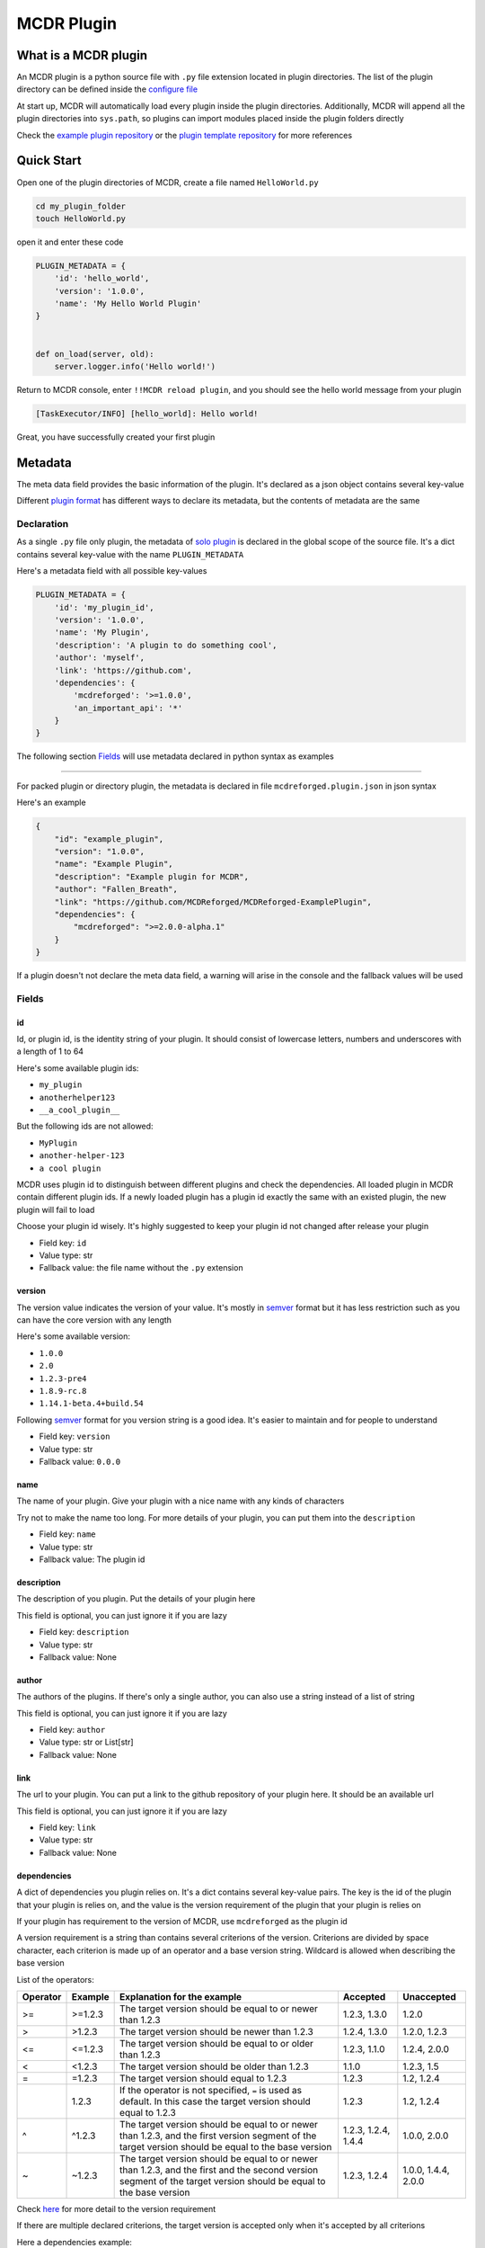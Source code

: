 
MCDR Plugin
===========

What is a MCDR plugin
---------------------

An MCDR plugin is a python source file with ``.py`` file extension located in plugin directories. The list of the plugin directory can be defined inside the `configure file <../configure.html#plugin_directories>`__

At start up, MCDR will automatically load every plugin inside the plugin directories. Additionally, MCDR will append all the plugin directories into ``sys.path``, so plugins can import modules placed inside the plugin folders directly

Check the `example plugin repository <https://github.com/MCDReforged/MCDReforged-ExamplePlugin>`__ or the `plugin template repository <https://github.com/MCDReforged/MCDReforged-PluginTemplate>`__ for more references

Quick Start
-----------

Open one of the plugin directories of MCDR, create a file named ``HelloWorld.py``

.. code-block:: bash

   cd my_plugin_folder
   touch HelloWorld.py

open it and enter these code

.. code-block:: python

   PLUGIN_METADATA = {
       'id': 'hello_world',
       'version': '1.0.0',
       'name': 'My Hello World Plugin'
   }


   def on_load(server, old):
       server.logger.info('Hello world!')

Return to MCDR console, enter ``!!MCDR reload plugin``, and you should see the hello world message from your plugin

.. code-block::

   [TaskExecutor/INFO] [hello_world]: Hello world!

Great, you have successfully created your first plugin

Metadata
--------

The meta data field provides the basic information of the plugin. It's declared as a json object contains several key-value

Different `plugin format <plugin_format.rst>`__ has different ways to declare its metadata, but the contents of metadata are the same

Declaration
^^^^^^^^^^^

As a single ``.py`` file only plugin, the metadata of `solo plugin <plugin_format.html#solo-plugin>`__ is declared in the global scope of the source file. It's a dict contains several key-value with the name ``PLUGIN_METADATA``

Here's a metadata field with all possible key-values

.. code-block:: python

   PLUGIN_METADATA = {
       'id': 'my_plugin_id',
       'version': '1.0.0',
       'name': 'My Plugin',
       'description': 'A plugin to do something cool',
       'author': 'myself',
       'link': 'https://github.com',
       'dependencies': {
           'mcdreforged': '>=1.0.0',
           'an_important_api': '*'
       }
   }

The following section `Fields <#fields>`__ will use metadata declared in python syntax as examples

---------

For packed plugin or directory plugin, the metadata is declared in file ``mcdreforged.plugin.json`` in json syntax

Here's an example

.. code-block:: json

    {
        "id": "example_plugin",
        "version": "1.0.0",
        "name": "Example Plugin",
        "description": "Example plugin for MCDR",
        "author": "Fallen_Breath",
        "link": "https://github.com/MCDReforged/MCDReforged-ExamplePlugin",
        "dependencies": {
            "mcdreforged": ">=2.0.0-alpha.1"
        }
    }


If a plugin doesn't not declare the meta data field, a warning will arise in the console and the fallback values will be used

Fields
^^^^^^

id
""

Id, or plugin id, is the identity string of your plugin. It should consist of lowercase letters, numbers and underscores with a length of 1 to 64

Here's some available plugin ids:


* ``my_plugin``
* ``anotherhelper123``
* ``__a_cool_plugin__``

But the following ids are not allowed:


* ``MyPlugin``
* ``another-helper-123``
* ``a cool plugin``

MCDR uses plugin id to distinguish between different plugins and check the dependencies. All loaded plugin in MCDR contain different plugin ids. If a newly loaded plugin has a plugin id exactly the same with an existed plugin, the new plugin will fail to load

Choose your plugin id wisely. It's highly suggested to keep your plugin id not changed after release your plugin


* Field key: ``id``
* Value type: str
* Fallback value: the file name without the ``.py`` extension

version
"""""""

The version value indicates the version of your value. It's mostly in `semver <https://semver.org/>`__ format but it has less restriction such as you can have the core version with any length

Here's some available version:


* ``1.0.0``
* ``2.0``
* ``1.2.3-pre4``
* ``1.8.9-rc.8``
* ``1.14.1-beta.4+build.54``

Following `semver <https://semver.org/>`__ format for you version string is a good idea. It's easier to maintain and for people to understand


* Field key: ``version``
* Value type: str
* Fallback value: ``0.0.0``

name
""""

The name of your plugin. Give your plugin with a nice name with any kinds of characters

Try not to make the name too long. For more details of your plugin, you can put them into the ``description``


* Field key: ``name``
* Value type: str
* Fallback value: The plugin id

description
"""""""""""

The description of you plugin. Put the details of your plugin here

This field is optional, you can just ignore it if you are lazy


* Field key: ``description``
* Value type: str
* Fallback value: None

author
""""""

The authors of the plugins. If there's only a single author, you can also use a string instead of a list of string

This field is optional, you can just ignore it if you are lazy


* Field key: ``author``
* Value type: str or List[str]
* Fallback value: None

link
""""

The url to your plugin. You can put a link to the github repository of your plugin here. It should be an available url

This field is optional, you can just ignore it if you are lazy


* Field key: ``link``
* Value type: str
* Fallback value: None

dependencies
""""""""""""

A dict of dependencies you plugin relies on. It's a dict contains several key-value pairs. The key is the id of the plugin that your plugin is relies on, and the value is the version requirement of the plugin that your plugin is relies on

If your plugin has requirement to the version of MCDR, use ``mcdreforged`` as the plugin id

A version requirement is a string than contains several criterions of the version. Criterions are divided by space character, each criterion is made up of an operator and a base version string. Wildcard is allowed when describing the base version

List of the operators:

.. list-table::
   :header-rows: 1

   * - Operator
     - Example
     - Explanation for the example
     - Accepted
     - Unaccepted
   * - >=
     - >=1.2.3
     - The target version should be equal to or newer than 1.2.3
     - 1.2.3, 1.3.0
     - 1.2.0
   * - >
     - >1.2.3
     - The target version should be newer than 1.2.3
     - 1.2.4, 1.3.0
     - 1.2.0, 1.2.3
   * - <=
     - <=1.2.3
     - The target version should be equal to or older than 1.2.3
     - 1.2.3, 1.1.0
     - 1.2.4, 2.0.0
   * - <
     - <1.2.3
     - The target version should be older than 1.2.3
     - 1.1.0
     - 1.2.3, 1.5
   * - =
     - =1.2.3
     - The target version should equal to 1.2.3
     - 1.2.3
     - 1.2, 1.2.4
   * - 
     - 1.2.3
     - If the operator is not specified, ``=`` is used as default. In this case the target version should equal to 1.2.3
     - 1.2.3
     - 1.2, 1.2.4
   * - ^
     - ^1.2.3
     - The target version should be equal to or newer than 1.2.3, and the first version segment of the target version should be equal to the base version
     - 1.2.3, 1.2.4, 1.4.4
     - 1.0.0, 2.0.0
   * - ~
     - ~1.2.3
     - The target version should be equal to or newer than 1.2.3, and the first and the second version segment of the target version should be equal to the base version
     - 1.2.3, 1.2.4
     - 1.0.0, 1.4.4, 2.0.0


Check `here <https://docs.npmjs.com/about-semantic-versioning>`__ for more detail to the version requirement

If there are multiple declared criterions, the target version is accepted only when it's accepted by all criterions

Here a dependencies example:

.. code-block:: python

   'dependencies': {
       'mcdreforged': '>=1.0.0 <2.0',
       'my_library': '>=1.0.0',
       'an_important_api': '*',
       'another_api_1': '1.0.*',
       'another_api_2': '2.7.x',
   }

MCDR will make sure only when all dependency requirements are satisfied your plugin will get loaded successfully. Missing dependency, dependency version not match or dependency loop will result in a dependency check failure

This field is optional, you can just ignore it if your plugin doesn't have any dependency


* Field key: ``dependencies``
* Value type: Dict[str, str]
* Fallback value: None

entrypoint
""""""""""

**Not available in solo plugin**

The entrypoint module for MCDR to import your plugin and do default registering things

By default the value is the id of your plugin, which means ``my_plugin/__init__.py`` will be the entry point. If the value is ``my_plugin.my_entry`` then ``my_plugin/my_entry.py`` will be the entry point

MCDR will perform the same execution as a solo plugin to the entrypoint, like default listener registering

* Field key: ``entrypoint``
* Value type: str
* Fallback value: The plugin id

archive_name
""""""""""""

**Not available in solo plugin**

The file name of generated ``.mcdr`` packed plugin in CLI

See `here <TODO>`__ for more information

* Field key: ``archive_name``
* Value type: str
* Fallback value: None

resources
"""""""""

**Not available in solo plugin**

A list of file or folder names that will be packed into the generated ``.mcdr`` packed plugin file in CLI

See `here <TODO>`__ for more information

* Field key: ``resources``
* Value type: List[str]
* Fallback value: None


Plugin Registry
---------------

Plugin registry is a collection of things that plugin registered for. It will get cleaned up every time before the plugin gets loaded, so you'd better register them in `Plugin_Load <event.html#plugin-load>`__ event

Event listeners
^^^^^^^^^^^^^^^

There are 2 methods to register an event listener for you plugin


#. 
   Declare a function inside the global slope with the specific name. It's the legacy registering method to register a listener and it only works with events provided by MCDR. Check `here <event.html#default-event-listener>`__ for more detail

   For example, the widely-used function below is a default `Plugin Loaded <event.html#plugin-loaded>`__ event listener

   .. code-block:: python

       def on_load(server, prev):
           do_something()

#. 
   Manually invoke ``server.register_event_listener`` method to register an event listener. You can specify the callable object and the priority for the event listener

   Check `here <event.html#register-a-event-listener>`__ for more detail about event listener registering

   Here some examples about manually register event listeners

   .. code-block:: python

       def my_on_mcdr_general_info(server, info):
           pass

       def on_my_task_done(server, my_task_info, my_task_data):  # the 2nd and 3rd parameter is determined by the plugin that emits this event
           pass

       def on_load(server, prev):
           server.register_event_listener('mcdr.general_info', my_on_mcdr_general_info, priority=500)  # TODO: use better event identifier
           server.register_event_listener('myplugin.task_done', on_my_task_done)  # TODO: use better event identifier

Take a look at the reference of ``register_event_listener`` method in `ServerInterface <classes/ServerInterface.html#register-event-listener>`__ document for more detail

Command
^^^^^^^

Rather than manually parsing ``info.content`` inside user info event callback like ``on_user_info``, MCDR provides a command system for plugins to register their commands

Check the `command <command>`__ document for more detail about building a command tree

Assuming that you have already built a command tree with root literal node *root*, then you can use the following code to register your command tree in MCDR

.. code-block:: python

   server.register_command(root)

Take a look at the reference of ``register_command`` method in `ServerInterface <classes/ServerInterface.html#register-command>`__ document for more details of its usage

Help message
^^^^^^^^^^^^

Plugin can register its help message with ``server.register_help_message`` to MCDR, so that users can use `!!help command <../command.html#help-command>`__ to view the help messages of all commands

Take a look at the reference of ``register_help_message`` method in `ServerInterface <classes/ServerInterface.html#register-help-message>`__ document for more details of its usage
